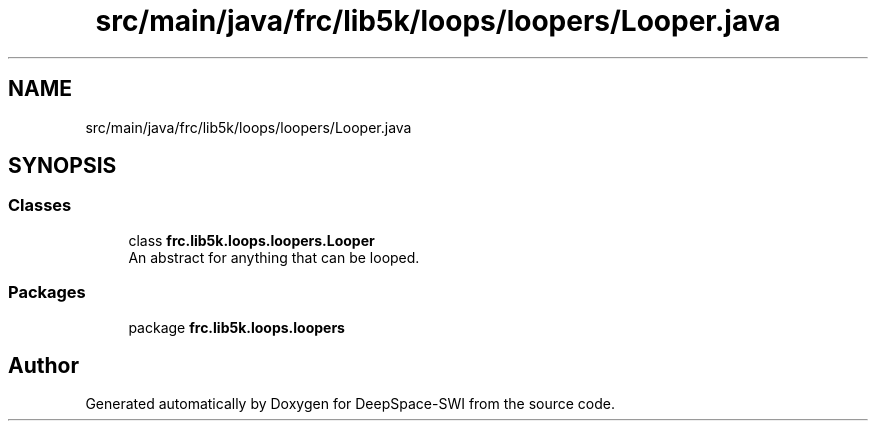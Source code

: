 .TH "src/main/java/frc/lib5k/loops/loopers/Looper.java" 3 "Sat Aug 31 2019" "Version 2019" "DeepSpace-SWI" \" -*- nroff -*-
.ad l
.nh
.SH NAME
src/main/java/frc/lib5k/loops/loopers/Looper.java
.SH SYNOPSIS
.br
.PP
.SS "Classes"

.in +1c
.ti -1c
.RI "class \fBfrc\&.lib5k\&.loops\&.loopers\&.Looper\fP"
.br
.RI "An abstract for anything that can be looped\&. "
.in -1c
.SS "Packages"

.in +1c
.ti -1c
.RI "package \fBfrc\&.lib5k\&.loops\&.loopers\fP"
.br
.in -1c
.SH "Author"
.PP 
Generated automatically by Doxygen for DeepSpace-SWI from the source code\&.
